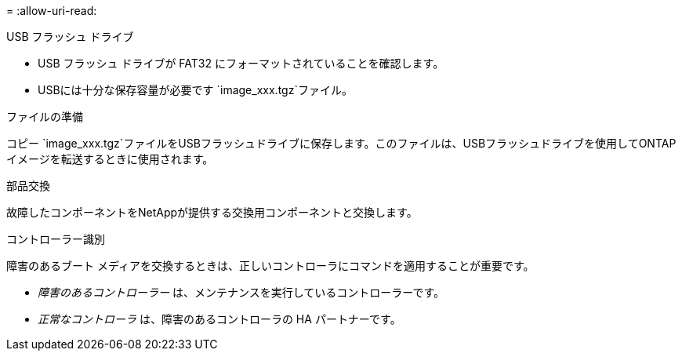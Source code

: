 = 
:allow-uri-read: 


.USB フラッシュ ドライブ
* USB フラッシュ ドライブが FAT32 にフォーマットされていることを確認します。
* USBには十分な保存容量が必要です `image_xxx.tgz`ファイル。


.ファイルの準備
コピー `image_xxx.tgz`ファイルをUSBフラッシュドライブに保存します。このファイルは、USBフラッシュドライブを使用してONTAPイメージを転送するときに使用されます。

.部品交換
故障したコンポーネントをNetAppが提供する交換用コンポーネントと交換します。

.コントローラー識別
障害のあるブート メディアを交換するときは、正しいコントローラにコマンドを適用することが重要です。

* _障害のあるコントローラー_ は、メンテナンスを実行しているコントローラーです。
* _正常なコントローラ_ は、障害のあるコントローラの HA パートナーです。

